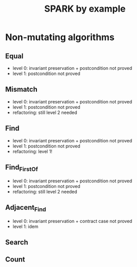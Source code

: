 #+TITLE: SPARK by example

* Non-mutating algorithms
  :PROPERTIES:
  :SPEC_FILE: chap3.ads
  :IMPL_FILE: chap3.adb
  :COLUMNS:  %27ITEM(Function to prove) %11Status %6Level %15POS_IN_SPEC(Where)
  :Status_ALL: "In progress" "Not started yet" "Finished" ""
  :Level_ALL: "0" "1" "2" "3" "4"
  :END:

** Equal
   :PROPERTIES:
   :POS_IN_SPEC: chap3.ads:27
   :Status:   Finished
   :Level:    2
   :END:

   - level 0: invariant preservation + postcondition not proved
   - level 1: postcondition not proved
** Mismatch
   :PROPERTIES:
   :POS_IN_SPEC: chap3.ads:37
   :Status:   Finished
   :Level:    2
   :END:

   - level 0: invariant preservation + postcondition not proved
   - level 1: postcondition not proved
   - refactoring: still level 2 needed
** Find
   :PROPERTIES:
   :POS_IN_SPEC: chap3.ads:67
   :Status:   Finished
   :Level:    1
   :END:

   - level 0: invariant preservation + postcondition not proved
   - level 1: postcondition not proved
   - refactoring: level 1!
** Find_First_Of
   :PROPERTIES:
   :POS_IN_SPEC: chap3.ads:98
   :Status:   Finished
   :Level:    2
   :END:

   - level 0: invariant preservation + postcondition not proved
   - level 1: postcondition not proved
   - refactoring: still level 2 needed
** Adjacent_Find
   :PROPERTIES:
   :POS_IN_SPEC: chap3.ads:128
   :Status:   Finished
   :Level:    2
   :END:

   - level 0: invariant preservation + contract case not proved
   - level 1: idem
** Search
** Count
